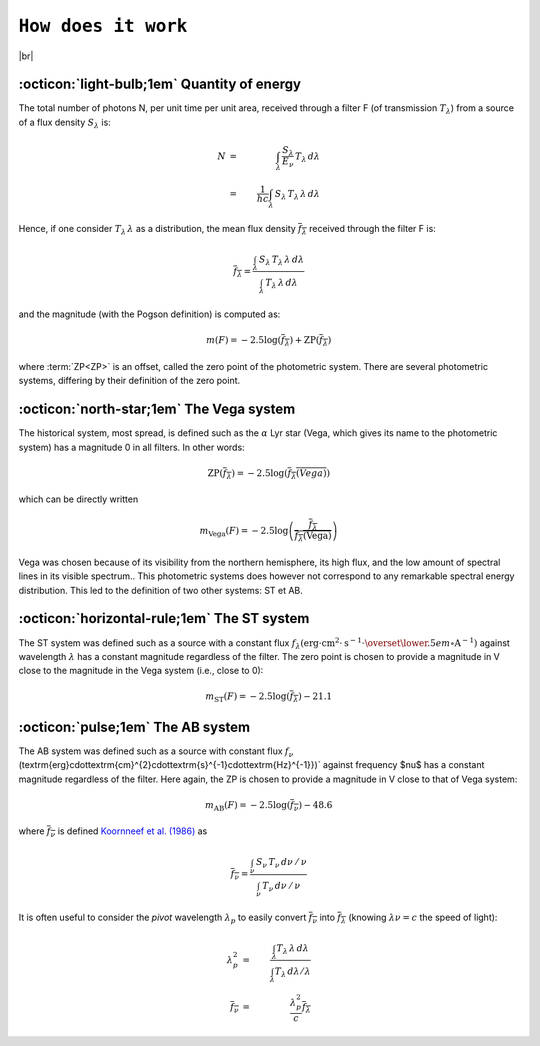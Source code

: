 .. _how_it_works:

####################
``How does it work``
####################

.. raw:: html

    <style> .gray {color:#979eab} </style>

.. role:: gray


.. |br| raw:: html

     <br>

.. highlight:: python



|br|

.. _work_principle: 

:octicon:`light-bulb;1em` Quantity of energy
============================================

The total number of photons N,
per unit time per unit area, received through a filter F
(of transmission :math:`T_\lambda`)
from a source of a flux density :math:`S_\lambda` is:

.. math ::
    N &=& \int_\lambda\,\frac{S_\lambda}{E_\nu}\,T_\lambda\,d\lambda\\
    &=& \frac{1}{hc} \int_\lambda\,S_\lambda\,T_\lambda\,\lambda\,d\lambda


Hence, if one consider :math:`T_\lambda\,\lambda` as a distribution, the
mean flux density :math:`\overline{f_\lambda}` received through the filter F is:

.. math ::
    \overline{f_\lambda} = \frac{\int_\lambda\,S_\lambda\,T_\lambda\,\lambda\,d\lambda}
                        {\int_\lambda\,T_\lambda\,\lambda\,d\lambda}

and the magnitude (with the Pogson definition) is computed as:

.. math ::
    m(F) = -2.5\log\left(\overline{f_\lambda}\right) + \textrm{ZP}\left(\overline{f_\lambda}\right)

where :term:`ZP<ZP>` is an offset, called the zero point of the photometric system. 
There are several photometric systems, differing by their definition of the zero point.

.. _work_Vega: 

:octicon:`north-star;1em` The Vega system
======================================

The historical system, most spread, is defined such as the
:math:`\alpha` Lyr star (Vega, which gives its name to the photometric
system) has a magnitude 0 in all filters.
In other words:

.. math ::
    \textrm{ZP}\left(\overline{f_\lambda}\right) = -2.5\log\left(\overline{f_\lambda(Vega)}\right)

which can be directly written

.. math ::
    m_{\textrm{Vega}}(F) = -2.5\log\left(\frac{\overline{f_\lambda}}{\overline{f_\lambda(\textrm{Vega})}}\right)

Vega was chosen because of its visibility from the northern
hemisphere, its high flux, and the low amount of spectral lines in
its visible spectrum..
This photometric systems does however not correspond to any
remarkable spectral energy distribution. This led to the definition
of two other systems: ST et AB.

.. _work_ST: 

:octicon:`horizontal-rule;1em` The ST system
====================================

The ST system was defined such as a source with a constant
flux
:math:`f_\lambda (\textrm{erg}\cdot\textrm{cm}^{2}\cdot\textrm{s}^{-1}\cdot\overset{\lower.5em\circ}{\mathrm{A}}^{-1})`
against wavelength :math:`\lambda` has a constant magnitude regardless of
the filter. The zero point is chosen to provide a magnitude in V
close to the magnitude in the Vega system (i.e., close to 0):

.. math ::
    m_{\textrm{ST}}(F) = -2.5\log\left(\overline{f_\lambda}\right) - 21.1


.. _work_AB: 

:octicon:`pulse;1em` The AB system
====================================

The AB system was defined such as a source with constant flux :math:`f_\nu`
(\textrm{erg}\cdot\textrm{cm}^{2}\cdot\textrm{s}^{-1}\cdot\textrm{Hz}^{-1}})`
against frequency $\nu$ has a constant magnitude
regardless of the filter. Here again, the ZP is chosen to provide a
magnitude in V close to that of Vega system:

.. math ::
    m_{\textrm{AB}}(F) = -2.5\log\left(\overline{f_\nu}\right) - 48.6

where :math:`\overline{f_\nu}` is defined 
`Koornneef et al. (1986) <https://ui.adsabs.harvard.edu/abs/1986HiA.....7..833K/abstract>`_ as


.. math ::
    \overline{f_\nu} =  \frac{\int_\nu\,S_\nu\,T_\nu\,d\nu\,/\,\nu}
                          {\int_\nu\,T_\nu\,d\nu\,/\,\nu}

It is often useful to consider the `pivot` wavelength
:math:`\lambda_p` to easily convert :math:`\overline{f_\nu}` into
:math:`\overline{f_\lambda}` (knowing :math:`\lambda\nu = c` the speed of light):

.. math ::
    \lambda_p^2 &=& \frac{\int_\lambda T_\lambda\,\lambda\,d\lambda}
                         {\int_\lambda T_\lambda\,d\lambda /\lambda}  \\
    \overline{f_\nu} &=& \frac{\lambda_p^2}{c} \overline{f_\lambda}

